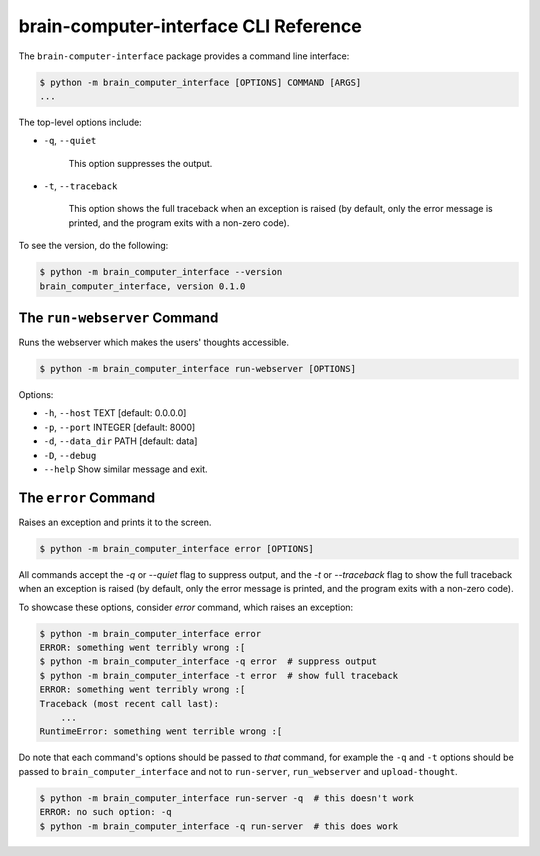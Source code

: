 brain-computer-interface CLI Reference
======================================


The ``brain-computer-interface`` package provides a command line interface:

.. code:: bash

    $ python -m brain_computer_interface [OPTIONS] COMMAND [ARGS]
    ...


The top-level options include:

- ``-q``, ``--quiet``

    This option suppresses the output.

- ``-t``, ``--traceback``

    This option shows the full traceback when an exception is raised (by
    default, only the error message is printed, and the program exits with a
    non-zero code).


To see the version, do the following:

.. code:: bash

    $ python -m brain_computer_interface --version
    brain_computer_interface, version 0.1.0


The ``run-webserver`` Command
-----------------------------

Runs the webserver which makes the users' thoughts accessible.

.. code:: bash

    $ python -m brain_computer_interface run-webserver [OPTIONS]

Options:

- ``-h``, ``--host`` TEXT      [default: 0.0.0.0]
- ``-p``, ``--port`` INTEGER   [default: 8000]
- ``-d``, ``--data_dir`` PATH  [default: data]
- ``-D``, ``--debug``
- ``--help``                   Show similar message and exit.


The ``error`` Command
---------------------

Raises an exception and prints it to the screen.

.. code:: bash

    $ python -m brain_computer_interface error [OPTIONS]

All commands accept the `-q` or `--quiet` flag to suppress output, and the `-t`
or `--traceback` flag to show the full traceback when an exception is raised
(by default, only the error message is printed, and the program exits with a
non-zero code).

To showcase these options, consider `error` command, which raises an exception:

.. code:: bash

    $ python -m brain_computer_interface error
    ERROR: something went terribly wrong :[
    $ python -m brain_computer_interface -q error  # suppress output
    $ python -m brain_computer_interface -t error  # show full traceback
    ERROR: something went terribly wrong :[
    Traceback (most recent call last):
        ...
    RuntimeError: something went terrible wrong :[


Do note that each command's options should be passed to *that* command, for example the ``-q`` and ``-t`` options should be passed to ``brain_computer_interface`` and not to ``run-server``, ``run_webserver`` and ``upload-thought``.

.. code:: bash

    $ python -m brain_computer_interface run-server -q  # this doesn't work
    ERROR: no such option: -q
    $ python -m brain_computer_interface -q run-server  # this does work

